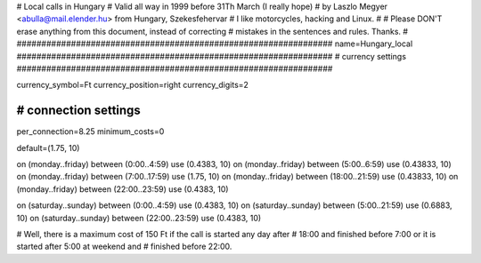 ################################################################
#
# Local calls in Hungary
# Valid all way in 1999 before 31Th March (I really hope)
# by Laszlo Megyer <abulla@mail.elender.hu> from Hungary, Szekesfehervar
# I like motorcycles, hacking and Linux.
#
# Please DON'T erase anything from this document, instead of correcting
# mistakes in the sentences and rules. Thanks. 
#
################################################################
name=Hungary_local
################################################################
# currency settings
################################################################

currency_symbol=Ft
currency_position=right
currency_digits=2

################################################################
# connection settings
################################################################

per_connection=8.25
minimum_costs=0

default=(1.75, 10)

on (monday..friday) between (0:00..4:59) use (0.4383, 10)
on (monday..friday) between (5:00..6:59) use (0.43833, 10)
on (monday..friday) between (7:00..17:59) use (1.75, 10)
on (monday..friday) between (18:00..21:59) use (0.43833, 10)
on (monday..friday) between (22:00..23:59) use (0.4383, 10)

on (saturday..sunday) between (0:00..4:59) use (0.4383, 10)
on (saturday..sunday) between (5:00..21:59) use (0.6883, 10)
on (saturday..sunday) between (22:00..23:59) use (0.4383, 10)

# Well, there is a maximum cost of 150 Ft if the call is started any day after
# 18:00 and finished before 7:00 or it is started after 5:00 at weekend and
# finished before 22:00.
